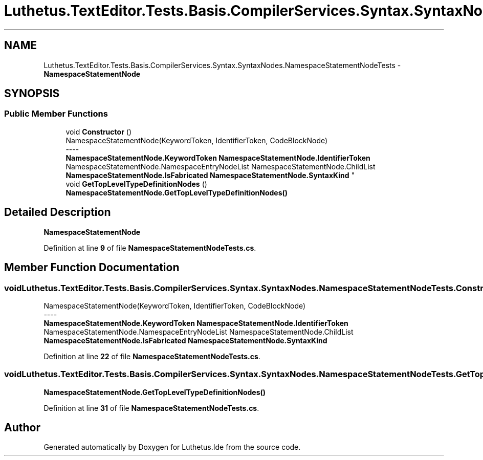 .TH "Luthetus.TextEditor.Tests.Basis.CompilerServices.Syntax.SyntaxNodes.NamespaceStatementNodeTests" 3 "Version 1.0.0" "Luthetus.Ide" \" -*- nroff -*-
.ad l
.nh
.SH NAME
Luthetus.TextEditor.Tests.Basis.CompilerServices.Syntax.SyntaxNodes.NamespaceStatementNodeTests \- \fBNamespaceStatementNode\fP  

.SH SYNOPSIS
.br
.PP
.SS "Public Member Functions"

.in +1c
.ti -1c
.RI "void \fBConstructor\fP ()"
.br
.RI "NamespaceStatementNode(KeywordToken, IdentifierToken, CodeBlockNode) 
.br
----
.br
 \fBNamespaceStatementNode\&.KeywordToken\fP \fBNamespaceStatementNode\&.IdentifierToken\fP NamespaceStatementNode\&.NamespaceEntryNodeList NamespaceStatementNode\&.ChildList \fBNamespaceStatementNode\&.IsFabricated\fP \fBNamespaceStatementNode\&.SyntaxKind\fP "
.ti -1c
.RI "void \fBGetTopLevelTypeDefinitionNodes\fP ()"
.br
.RI "\fBNamespaceStatementNode\&.GetTopLevelTypeDefinitionNodes()\fP "
.in -1c
.SH "Detailed Description"
.PP 
\fBNamespaceStatementNode\fP 
.PP
Definition at line \fB9\fP of file \fBNamespaceStatementNodeTests\&.cs\fP\&.
.SH "Member Function Documentation"
.PP 
.SS "void Luthetus\&.TextEditor\&.Tests\&.Basis\&.CompilerServices\&.Syntax\&.SyntaxNodes\&.NamespaceStatementNodeTests\&.Constructor ()"

.PP
NamespaceStatementNode(KeywordToken, IdentifierToken, CodeBlockNode) 
.br
----
.br
 \fBNamespaceStatementNode\&.KeywordToken\fP \fBNamespaceStatementNode\&.IdentifierToken\fP NamespaceStatementNode\&.NamespaceEntryNodeList NamespaceStatementNode\&.ChildList \fBNamespaceStatementNode\&.IsFabricated\fP \fBNamespaceStatementNode\&.SyntaxKind\fP 
.PP
Definition at line \fB22\fP of file \fBNamespaceStatementNodeTests\&.cs\fP\&.
.SS "void Luthetus\&.TextEditor\&.Tests\&.Basis\&.CompilerServices\&.Syntax\&.SyntaxNodes\&.NamespaceStatementNodeTests\&.GetTopLevelTypeDefinitionNodes ()"

.PP
\fBNamespaceStatementNode\&.GetTopLevelTypeDefinitionNodes()\fP 
.PP
Definition at line \fB31\fP of file \fBNamespaceStatementNodeTests\&.cs\fP\&.

.SH "Author"
.PP 
Generated automatically by Doxygen for Luthetus\&.Ide from the source code\&.

